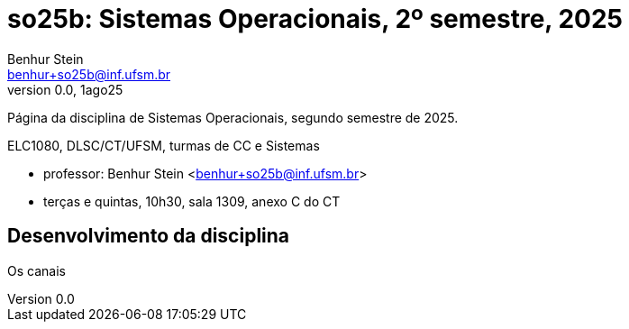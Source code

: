 = so25b: Sistemas Operacionais, 2º semestre, 2025
Benhur Stein <benhur+so25b@inf.ufsm.br>
v0.0, 1ago25

Página da disciplina de Sistemas Operacionais, segundo semestre de 2025.

ELC1080, DLSC/CT/UFSM, turmas de CC e Sistemas

--
[no-bullet]
* professor: Benhur Stein <benhur+so25b@inf.ufsm.br>
* terças e quintas, 10h30, sala 1309, anexo C do CT
--

== Desenvolvimento da disciplina

Os canais 



